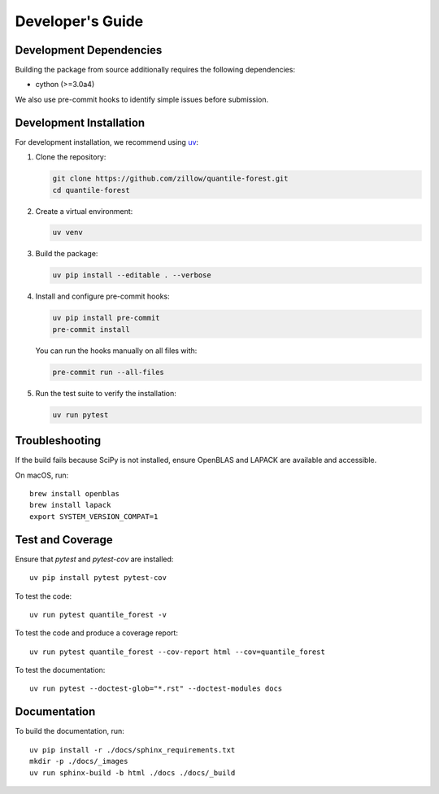.. _developers:

Developer's Guide
-----------------

Development Dependencies
~~~~~~~~~~~~~~~~~~~~~~~~

Building the package from source additionally requires the following dependencies:

* cython (>=3.0a4)

We also use pre-commit hooks to identify simple issues before submission.

Development Installation
~~~~~~~~~~~~~~~~~~~~~~~~

For development installation, we recommend using `uv <https://github.com/astral-sh/uv>`_:

1. Clone the repository:

   .. code-block:: bash

      git clone https://github.com/zillow/quantile-forest.git
      cd quantile-forest

2. Create a virtual environment:

   .. code-block:: bash

      uv venv

3. Build the package:

   .. code-block:: bash

      uv pip install --editable . --verbose

4. Install and configure pre-commit hooks:

   .. code-block:: bash

      uv pip install pre-commit
      pre-commit install

   You can run the hooks manually on all files with:

   .. code-block:: bash

      pre-commit run --all-files

5. Run the test suite to verify the installation:

   .. code-block:: bash

      uv run pytest

Troubleshooting
~~~~~~~~~~~~~~~

If the build fails because SciPy is not installed, ensure OpenBLAS and LAPACK are available and accessible.

On macOS, run::

  brew install openblas
  brew install lapack
  export SYSTEM_VERSION_COMPAT=1

Test and Coverage
~~~~~~~~~~~~~~~~~

Ensure that `pytest` and `pytest-cov` are installed::

  uv pip install pytest pytest-cov

To test the code::

  uv run pytest quantile_forest -v

To test the code and produce a coverage report::

  uv run pytest quantile_forest --cov-report html --cov=quantile_forest

To test the documentation::

  uv run pytest --doctest-glob="*.rst" --doctest-modules docs

Documentation
~~~~~~~~~~~~~

To build the documentation, run::

  uv pip install -r ./docs/sphinx_requirements.txt
  mkdir -p ./docs/_images
  uv run sphinx-build -b html ./docs ./docs/_build
